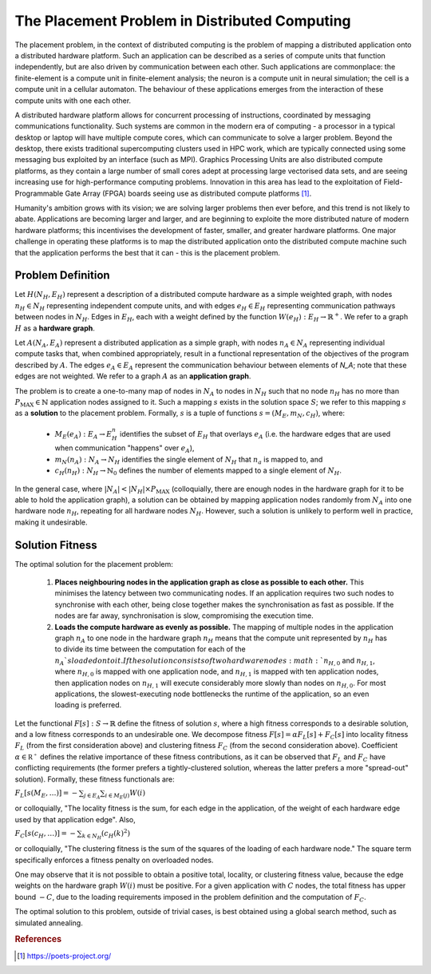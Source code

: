 The Placement Problem in Distributed Computing
==============================================

The placement problem, in the context of distributed computing is the problem
of mapping a distributed application onto a distributed hardware platform. Such
an application can be described as a series of compute units that function
independently, but are also driven by communication between each other. Such
applications are commonplace: the finite-element is a compute unit in
finite-element analysis; the neuron is a compute unit in neural simulation; the
cell is a compute unit in a cellular automaton. The behaviour of these
applications emerges from the interaction of these compute units with one each
other.

A distributed hardware platform allows for concurrent processing of
instructions, coordinated by messaging communications functionality. Such
systems are common in the modern era of computing - a processor in a typical
desktop or laptop will have multiple compute cores, which can communicate to
solve a larger problem. Beyond the desktop, there exists traditional
supercomputing clusters used in HPC work, which are typically connected using
some messaging bus exploited by an interface (such as MPI). Graphics Processing
Units are also distributed compute platforms, as they contain a large number of
small cores adept at processing large vectorised data sets, and are seeing
increasing use for high-performance computing problems. Innovation in this area
has lead to the exploitation of Field-Programmable Gate Array (FPGA) boards
seeing use as distributed compute platforms [1]_.

Humanity's ambition grows with its vision; we are solving larger problems then
ever before, and this trend is not likely to abate. Applications are becoming
larger and larger, and are beginning to exploite the more distributed nature of
modern hardware platforms; this incentivises the development of faster,
smaller, and greater hardware platforms. One major challenge in operating these
platforms is to map the distributed application onto the distributed compute
machine such that the application performs the best that it can - this is the
placement problem.

Problem Definition
------------------

Let :math:`H(N_H,E_H)` represent a description of a distributed compute
hardware as a simple weighted graph, with nodes :math:`n_H\in N_H` representing
independent compute units, and with edges :math:`e_H\in E_H` representing
communication pathways between nodes in :math:`N_H`. Edges in :math:`E_H`, each
with a weight defined by the function :math:`W(e_H):E_H\to\mathbb{R}^+`. We
refer to a graph :math:`H` as a **hardware graph**.

Let :math:`A(N_A,E_A)` represent a distributed application as a simple graph,
with nodes :math:`n_A\in N_A` representing individual compute tasks that, when
combined appropriately, result in a functional representation of the objectives
of the program described by :math:`A`. The edges :math:`e_A\in E_A` represent
the communication behaviour between elements of `N_A`; note that these edges
are not weighted. We refer to a graph :math:`A` as an **application graph**.

The problem is to create a one-to-many map of nodes in :math:`N_A` to nodes in
:math:`N_H` such that no node :math:`n_H` has no more than
:math:`P_{\mathrm{MAX}}\in\mathbb{N}` application nodes assigned to it. Such a
mapping :math:`s` exists in the solution space :math:`S`; we refer to this
mapping :math:`s` as a **solution** to the placement problem. Formally,
:math:`s` is a tuple of functions :math:`s=(M_E,m_N,c_H)`, where:

 - :math:`M_E(e_A):E_A\to E_H^n` identifies the subset of :math:`E_H` that
   overlays :math:`e_A` (i.e. the hardware edges that are used when
   communication "happens" over :math:`e_A`),

 - :math:`m_N(n_A):N_A\to N_H` identifies the single element of :math:`N_H`
   that :math:`n_a` is mapped to, and

 - :math:`c_H(n_H):N_H\to\mathbb{N}_0` defines the number of elements mapped to
   a single element of :math:`N_H`.

In the general case, where :math:`|N_A|<|N_H|\times P_{\mathrm{MAX}}`
(colloquially, there are enough nodes in the hardware graph for it to be able
to hold the application graph), a solution can be obtained by mapping
application nodes randomly from :math:`N_A` into one hardware node :math:`n_H`,
repeating for all hardware nodes :math:`N_H`. However, such a solution is
unlikely to perform well in practice, making it undesirable.

Solution Fitness
----------------

The optimal solution for the placement problem:

 1. **Places neighbouring nodes in the application graph as close as possible
    to each other.** This minimises the latency between two communicating
    nodes. If an application requires two such nodes to synchronise with each
    other, being close together makes the synchronisation as fast as
    possible. If the nodes are far away, synchronisation is slow, compromising
    the execution time.

 2. **Loads the compute hardware as evenly as possible.** The mapping of
    multiple nodes in the application graph :math:`n_A` to one node in the
    hardware graph :math:`n_H` means that the compute unit represented by
    :math:`n_H` has to divide its time between the computation for each of the
    :math:`n_A`s loaded onto it. If the solution consists of two hardware nodes
    :math:`n_{H,0}` and :math:`n_{H,1}`, where :math:`n_{H,0}` is mapped with
    one application node, and :math:`n_{H,1}` is mapped with ten application
    nodes, then application nodes on :math:`n_{H,1}` will execute considerably
    more slowly than nodes on :math:`n_{H,0}`. For most applications, the
    slowest-executing node bottlenecks the runtime of the application, so an
    even loading is preferred.

Let the functional :math:`F[s]:S\to\mathbb{R}` define the fitness of solution
:math:`s`, where a high fitness corresponds to a desirable solution, and a low
fitness corresponds to an undesirable one. We decompose fitness
:math:`F[s]=\alpha F_L[s]+F_C[s]` into locality fitness :math:`F_L` (from the
first consideration above) and clustering fitness :math:`F_C` (from the second
consideration above). Coefficient :math:`\alpha\in\mathbb{R^+}` defines the
relative importance of these fitness contributions, as it can be observed that
:math:`F_L` and :math:`F_C` have conflicting requirements (the former prefers a
tightly-clustered solution, whereas the latter prefers a more "spread-out"
solution). Formally, these fitness functionals are:

:math:`F_L[s(M_E,\ldots)]=-\sum_{j\in E_A}\sum_{i\in M_E(j)}W(i)`

or colloquially, "The locality fitness is the sum, for each edge in the
application, of the weight of each hardware edge used by that application
edge". Also,

:math:`F_C[s(c_H,\ldots)]=-\sum_{k\in N_H}\left(c_H(k)^2\right)`

or colloquially, "The clustering fitness is the sum of the squares of the
loading of each hardware node." The square term specifically enforces a fitness
penalty on overloaded nodes.

One may observe that it is not possible to obtain a positive total, locality,
or clustering fitness value, because the edge weights on the hardware graph
:math:`W(i)` must be positive. For a given application with :math:`C` nodes,
the total fitness has upper bound :math:`-C`, due to the loading requirements
imposed in the problem definition and the computation of :math:`F_C`.

The optimal solution to this problem, outside of trivial cases, is
best obtained using a global search method, such as simulated annealing.

.. rubric:: References
.. [1] https://poets-project.org/
